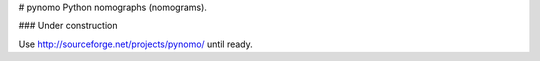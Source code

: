 # pynomo
Python nomographs (nomograms).

### Under construction

Use http://sourceforge.net/projects/pynomo/ until ready.
